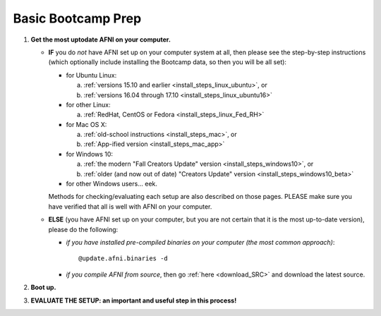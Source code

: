 
.. _Bootcamping:

***********************
**Basic Bootcamp Prep**
***********************


#. **Get the most uptodate AFNI on your computer.**

   * **IF** you do *not* have AFNI set up on your computer system at
     all, then please see the step-by-step instructions (which
     optionally include installing the Bootcamp data, so then you will
     be all set):

     - for Ubuntu Linux: 

       a. :ref:`versions 15.10 and earlier
          <install_steps_linux_ubuntu>`, or
       #. :ref:`versions 16.04 through 17.10
          <install_steps_linux_ubuntu16>`

     - for other Linux:

       a. :ref:`RedHat, CentOS or Fedora <install_steps_linux_Fed_RH>`

     - for Mac OS X: 
       
       a. :ref:`old-school instructions <install_steps_mac>`, or
       #. :ref:`App-ified version <install_steps_mac_app>`

     - for Windows 10: 
       
       a. :ref:`the modern "Fall Creators Update" version
          <install_steps_windows10>`, or 
       #. :ref:`older (and now out of date)
          "Creators Update" version <install_steps_windows10_beta>`

     - for other Windows users... eek.

     Methods for checking/evaluating each setup are also described on
     those pages.  PLEASE make sure you have verified that all is well
     with AFNI on your computer.

   * **ELSE** (you have AFNI set up on your computer, but you are
     not certain that it is the most up-to-date version), please
     do the following:

     + *if you have installed pre-compiled binaries on your computer (the
       most common approach)*::

         @update.afni.binaries -d

     + *if you compile AFNI from source*, then go :ref:`here
       <download_SRC>` and download the latest source.

   .. _install_bootcamp:

#. **Boot up.**

   .. include:: install_instructs/substep_bootcamp.rst

#. **EVALUATE THE SETUP: an important and useful step in this
   process!**

   .. include:: install_instructs/substep_evaluate.rst
